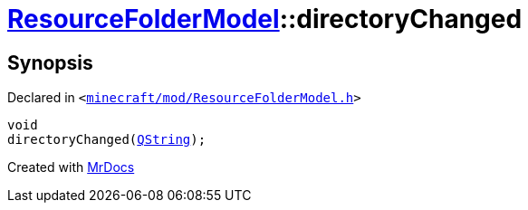 [#ResourceFolderModel-directoryChanged]
= xref:ResourceFolderModel.adoc[ResourceFolderModel]::directoryChanged
:relfileprefix: ../
:mrdocs:


== Synopsis

Declared in `&lt;https://github.com/PrismLauncher/PrismLauncher/blob/develop/minecraft/mod/ResourceFolderModel.h#L218[minecraft&sol;mod&sol;ResourceFolderModel&period;h]&gt;`

[source,cpp,subs="verbatim,replacements,macros,-callouts"]
----
void
directoryChanged(xref:QString.adoc[QString]);
----



[.small]#Created with https://www.mrdocs.com[MrDocs]#
